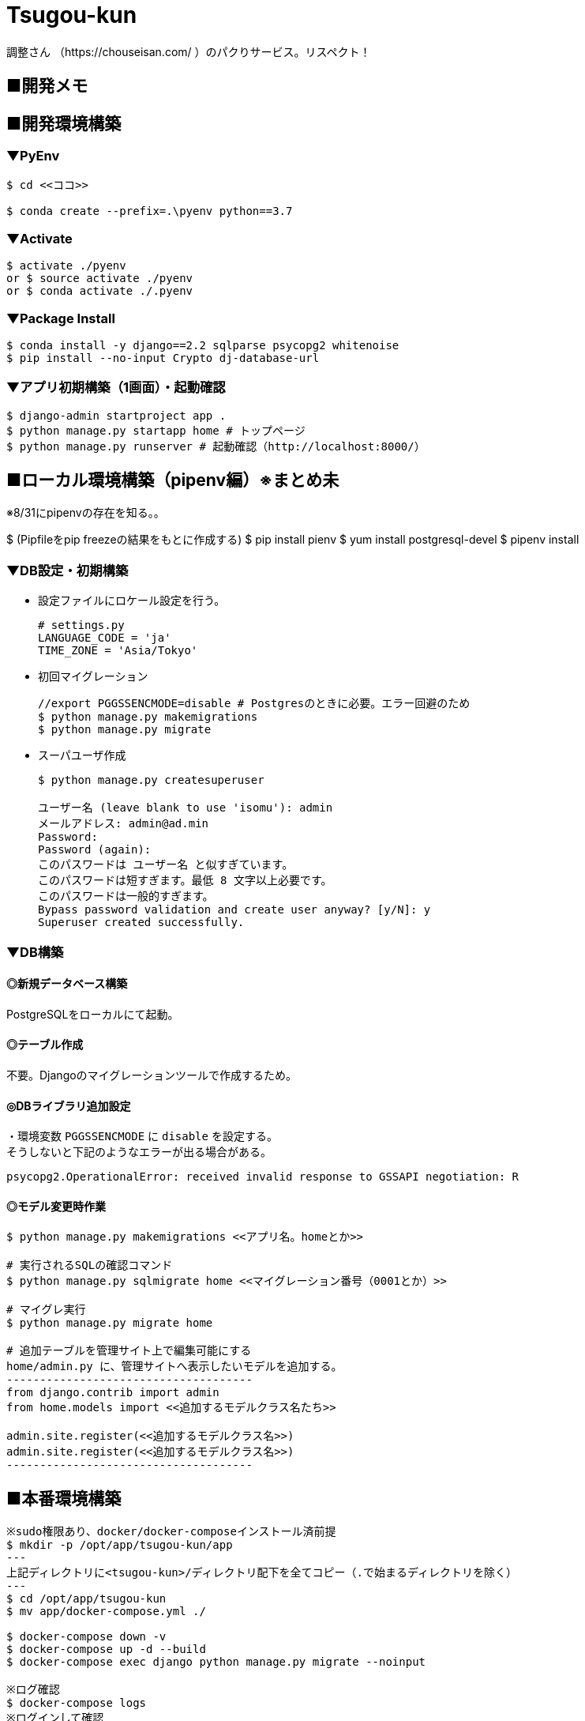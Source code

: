 = Tsugou-kun

[%hardbreaks]
調整さん （https://chouseisan.com/ ）のパクりサービス。リスペクト！

== ■開発メモ

== ■開発環境構築

=== ▼PyEnv

```
$ cd <<ココ>>

$ conda create --prefix=.\pyenv python==3.7
```

=== ▼Activate

```
$ activate ./pyenv
or $ source activate ./pyenv
or $ conda activate ./.pyenv
```

=== ▼Package Install

```
$ conda install -y django==2.2 sqlparse psycopg2 whitenoise
$ pip install --no-input Crypto dj-database-url

```

=== ▼アプリ初期構築（1画面）・起動確認

```
$ django-admin startproject app .
$ python manage.py startapp home # トップページ
$ python manage.py runserver # 起動確認（http://localhost:8000/）
```

== ■ローカル環境構築（pipenv編）※まとめ未

※8/31にpipenvの存在を知る。。

$ (Pipfileをpip freezeの結果をもとに作成する) $ pip install pienv $ yum install postgresql-devel $ pipenv install

=== ▼DB設定・初期構築

//* 事前にDBを起動する。
//* 設定ファイルにPostgres設定を行う。
//+
//```
//# settings.py
//DATABASES = {
//    'default': {
//        'ENGINE': 'django.db.backends.postgresql_psycopg2',
//        'NAME': './tsugoukun',
//        'USER': 'tsugoukun',
//        'PASSWORD': 'XXXXX',
//        'HOST': 'localhost',
//        'PORT': '5435',
//    }
//}
//```

* 設定ファイルにロケール設定を行う。
+
```
# settings.py
LANGUAGE_CODE = 'ja'
TIME_ZONE = 'Asia/Tokyo'
```

* 初回マイグレーション
+
```
//export PGGSSENCMODE=disable # Postgresのときに必要。エラー回避のため
$ python manage.py makemigrations
$ python manage.py migrate
```

* スーパユーザ作成
+
```
$ python manage.py createsuperuser

ユーザー名 (leave blank to use 'isomu'): admin
メールアドレス: admin@ad.min
Password:
Password (again):
このパスワードは ユーザー名 と似すぎています。
このパスワードは短すぎます。最低 8 文字以上必要です。
このパスワードは一般的すぎます。
Bypass password validation and create user anyway? [y/N]: y
Superuser created successfully.
```

=== ▼DB構築

==== ◎新規データベース構築

PostgreSQLをローカルにて起動。

==== ◎テーブル作成

不要。Djangoのマイグレーションツールで作成するため。

==== ◎DBライブラリ追加設定

[%hardbreaks]
・環境変数 `PGGSSENCMODE` に `disable` を設定する。
そうしないと下記のようなエラーが出る場合がある。

```
psycopg2.OperationalError: received invalid response to GSSAPI negotiation: R
```

==== ◎モデル変更時作業

```
$ python manage.py makemigrations <<アプリ名。homeとか>>

# 実行されるSQLの確認コマンド
$ python manage.py sqlmigrate home <<マイグレーション番号（0001とか）>>

# マイグレ実行
$ python manage.py migrate home

# 追加テーブルを管理サイト上で編集可能にする
home/admin.py に、管理サイトへ表示したいモデルを追加する。
-------------------------------------
from django.contrib import admin
from home.models import <<追加するモデルクラス名たち>>

admin.site.register(<<追加するモデルクラス名>>)
admin.site.register(<<追加するモデルクラス名>>)
-------------------------------------
```

== ■本番環境構築

```shell
※sudo権限あり、docker/docker-composeインストール済前提
$ mkdir -p /opt/app/tsugou-kun/app
---
上記ディレクトリに<tsugou-kun>/ディレクトリ配下を全てコピー（.で始まるディレクトリを除く）
---
$ cd /opt/app/tsugou-kun
$ mv app/docker-compose.yml ./

$ docker-compose down -v
$ docker-compose up -d --build
$ docker-compose exec django python manage.py migrate --noinput

※ログ確認
$ docker-compose logs
※ログインして確認
$ docker-compose exec <サービス名> /bin/bash
※再起動
$ docker-compose restart
※一旦イメージ掃除
$ docker-compose down --rmi all
$ docker-compose rm <<container>>
    rmオプション
      -f, --force   Don't ask to confirm removal
      -s, --stop    Stop the containers, if required, before removing
      -v            Remove any anonymous volumes attached to containers
      -a, --all     Deprecated - no effect.

※必要ならDB管理ユーザを作成する
$ cd /opt/app/tsugou-kun/app/
$ python manage.py createsuperuser

```

=== ボツ（別Linux環境で構築するため）▼★Herokuデプロイ用準備・初回処理

```
$ echo web: gunicorn tsugou-kun.wsgi --log-file - > Procfile
$ echo python-3.7.0 > runtime.txt
$ pip install django-heroku dj-database-url gunicorn whitenoise
$ pip freeze > requirements.txt

$ vi app/settings.py
--------------------------
DEBUG = False
ALLOWED_HOSTS = ['*']
--------------------------

<<git commit, push>>
$ heroku login

```

